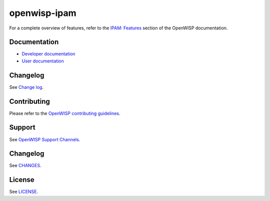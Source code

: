 openwisp-ipam
=============

.. image:: https://github.com/openwisp/openwisp-ipam/actions/workflows/ci.yml/badge.svg?branch=master
    :target: https://github.com/openwisp/openwisp-ipam/actions/workflows/ci.yml?query=workflow%3AOpenWISP+Ipam+CI+Build%22
    :alt: CI Build status

.. image:: https://coveralls.io/repos/openwisp/openwisp-ipam/badge.svg
    :target: https://coveralls.io/r/openwisp/openwisp-ipam
    :alt: Coverage

.. image:: https://img.shields.io/pypi/v/openwisp-ipam
    :target: https://pypi.org/project/openwisp-ipam
    :alt: PyPI

.. image:: https://img.shields.io/librariesio/release/github/openwisp/openwisp-ipam
    :target: https://libraries.io/github/openwisp/openwisp-ipam#dependencies
    :alt: Dependency monitoring

.. image:: https://github.com/openwisp/openwisp-ipam/raw/docs/docs/subnet_demo.gif
    :alt: Feature Highlights

For a complete overview of features, refer to the `IPAM: Features
<https://openwisp.io/docs/dev/ipam/user/intro.html>`_ section of
the OpenWISP documentation.

Documentation
-------------

- `Developer documentation
  <https://openwisp.io/docs/dev/ipam/developer/>`_
- `User documentation <https://openwisp.io/docs/dev/ipam/>`_

Changelog
---------

See `Change log
<https://github.com/openwisp/openwisp-ipam/blob/master/CHANGES.rst>`__.

Contributing
------------

Please refer to the `OpenWISP contributing guidelines
<https://openwisp.io/docs/developer/contributing.html>`_.

Support
-------

See `OpenWISP Support Channels <https://openwisp.org/support.html>`_.

Changelog
---------

See `CHANGES
<https://github.com/openwisp/openwisp-ipam/blob/master/CHANGES.rst>`_.

License
-------

See `LICENSE
<https://github.com/openwisp/openwisp-ipam/blob/master/LICENSE>`_.
